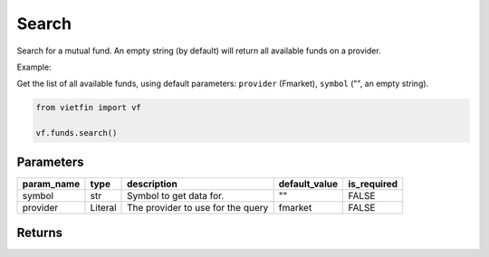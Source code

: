 Search
========

Search for a mutual fund. An empty string (by default) will return all available funds on a provider.

Example:

Get the list of all available funds, using default parameters: ``provider`` (Fmarket), ``symbol`` ("", an empty string).

.. code-block:: python

    from vietfin import vf

    vf.funds.search()

Parameters
----------

============ ========= =============================================== =============== ============= 
 param_name   type      description                                     default_value   is_required  
============ ========= =============================================== =============== ============= 
 symbol       str       Symbol to get data for.                         ""              FALSE         
 provider     Literal   The provider to use for the query               fmarket         FALSE        
============ ========= =============================================== =============== =============

Returns
-------

.. tab-set::

    .. tab-item:: Fmarket

        ================ ========== ========================================================== 
         field_name       type       description                                               
        ================ ========== ========================================================== 
         fund_id          int        ID of a fund in Fmarket database.                         
         short_name       str        Common name of a fund.                                    
         name             str        Legal official name of a fund.                            
         inception_date   datetime   Date of inception of a fund.                              
         management_fee   float      Annual management fee of a fund. Unit: percent per year.  
         nav              float      Current Net Asset Value of a fund.                        
         fund_owner       str        Name of the Organization issuing the fund.                
         fund_type        str        Type of fund. E.g. "stock", "bond", "balanced".            
        ================ ========== ========================================================== 
